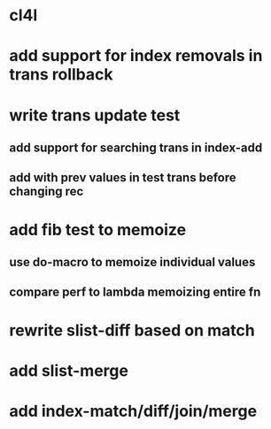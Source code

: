 * cl4l
* add support for index removals in trans rollback
* write trans update test
** add support for searching trans in index-add
** add with prev values in test trans before changing rec
* add fib test to memoize
** use do-macro to memoize individual values
** compare perf to lambda memoizing entire fn
* rewrite slist-diff based on match
* add slist-merge
* add index-match/diff/join/merge
